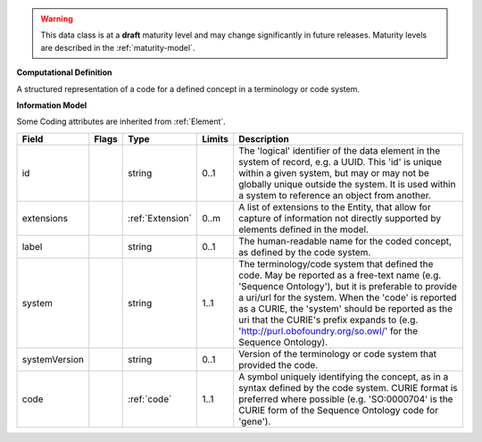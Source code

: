 .. warning:: This data class is at a **draft** maturity level and may \
    change significantly in future releases. Maturity \
    levels are described in the :ref:`maturity-model`.

**Computational Definition**

A structured representation of a code for a defined concept in a terminology or code system.

**Information Model**

Some Coding attributes are inherited from :ref:`Element`.

.. list-table::
   :class: clean-wrap
   :header-rows: 1
   :align: left
   :widths: auto

   *  - Field
      - Flags
      - Type
      - Limits
      - Description
   *  - id
      - 
      - string
      - 0..1
      - The 'logical' identifier of the data element in the system of record, e.g. a UUID.  This 'id' is unique within a given system, but may or may not be globally unique outside the system. It is used within a system to reference an object from another.
   *  - extensions
      - 
                        .. raw:: html

                            <span style="background-color: #B2DFEE; color: black; padding: 2px 6px; border: 1px solid black; border-radius: 3px; font-weight: bold; display: inline-block; margin-bottom: 5px;" title="Unordered">&#8942;</span>
      - :ref:`Extension`
      - 0..m
      - A list of extensions to the Entity, that allow for capture of information not directly supported by elements defined in the model.
   *  - label
      - 
      - string
      - 0..1
      - The human-readable name for the coded concept, as defined by the code system.
   *  - system
      - 
      - string
      - 1..1
      - The terminology/code system that defined the code. May be reported as a free-text name (e.g. 'Sequence Ontology'), but it is preferable to provide a uri/url for the system. When the 'code' is reported as a CURIE, the 'system' should be reported as the uri that the CURIE's prefix expands to (e.g. 'http://purl.obofoundry.org/so.owl/' for the Sequence Ontology).
   *  - systemVersion
      - 
      - string
      - 0..1
      - Version of the terminology or code system that provided the code.
   *  - code
      - 
      - :ref:`code`
      - 1..1
      - A symbol uniquely identifying the concept, as in a syntax defined by the code system. CURIE format is preferred where possible (e.g. 'SO:0000704' is the CURIE form of the Sequence Ontology code for 'gene').
